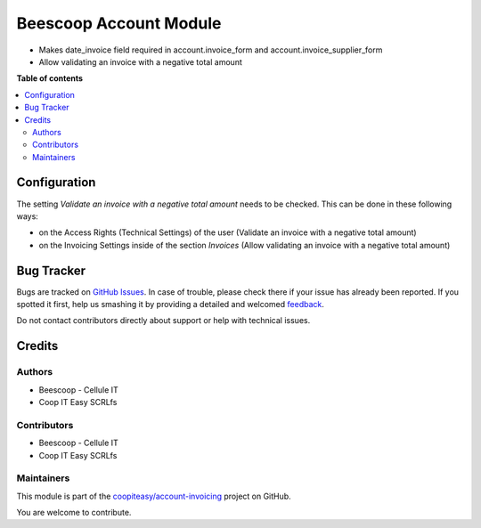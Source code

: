 ========================
Beescoop  Account Module
========================

.. !!!!!!!!!!!!!!!!!!!!!!!!!!!!!!!!!!!!!!!!!!!!!!!!!!!!
   !! This file is generated by oca-gen-addon-readme !!
   !! changes will be overwritten.                   !!
   !!!!!!!!!!!!!!!!!!!!!!!!!!!!!!!!!!!!!!!!!!!!!!!!!!!!

.. |badge1| image:: https://img.shields.io/badge/maturity-Beta-yellow.png
    :target: https://odoo-community.org/page/development-status
    :alt: Beta
.. |badge2| image:: https://img.shields.io/badge/licence-AGPL--3-blue.png
    :target: http://www.gnu.org/licenses/agpl-3.0-standalone.html
    :alt: License: AGPL-3
.. |badge3| image:: https://img.shields.io/badge/github-coopiteasy%2Faccount--invoicing-lightgray.png?logo=github
    :target: https://github.com/coopiteasy/account-invoicing/tree/12.0/beesdoo_account
    :alt: coopiteasy/account-invoicing

|badge1| |badge2| |badge3| 

- Makes date_invoice field required in account.invoice_form and account.invoice_supplier_form
- Allow validating an invoice with a negative total amount

**Table of contents**

.. contents::
   :local:

Configuration
=============

The setting *Validate an invoice with a negative total amount* needs to be checked.
This can be done in these following ways:

* on the Access Rights (Technical Settings) of the user (Validate an invoice with a negative total amount)
* on the Invoicing Settings inside of the section `Invoices` (Allow validating an invoice with a negative total amount)

Bug Tracker
===========

Bugs are tracked on `GitHub Issues <https://github.com/coopiteasy/account-invoicing/issues>`_.
In case of trouble, please check there if your issue has already been reported.
If you spotted it first, help us smashing it by providing a detailed and welcomed
`feedback <https://github.com/coopiteasy/account-invoicing/issues/new?body=module:%20beesdoo_account%0Aversion:%2012.0%0A%0A**Steps%20to%20reproduce**%0A-%20...%0A%0A**Current%20behavior**%0A%0A**Expected%20behavior**>`_.

Do not contact contributors directly about support or help with technical issues.

Credits
=======

Authors
~~~~~~~

* Beescoop - Cellule IT
* Coop IT Easy SCRLfs

Contributors
~~~~~~~~~~~~

* Beescoop - Cellule IT
* Coop IT Easy SCRLfs

Maintainers
~~~~~~~~~~~

This module is part of the `coopiteasy/account-invoicing <https://github.com/coopiteasy/account-invoicing/tree/12.0/beesdoo_account>`_ project on GitHub.

You are welcome to contribute.
